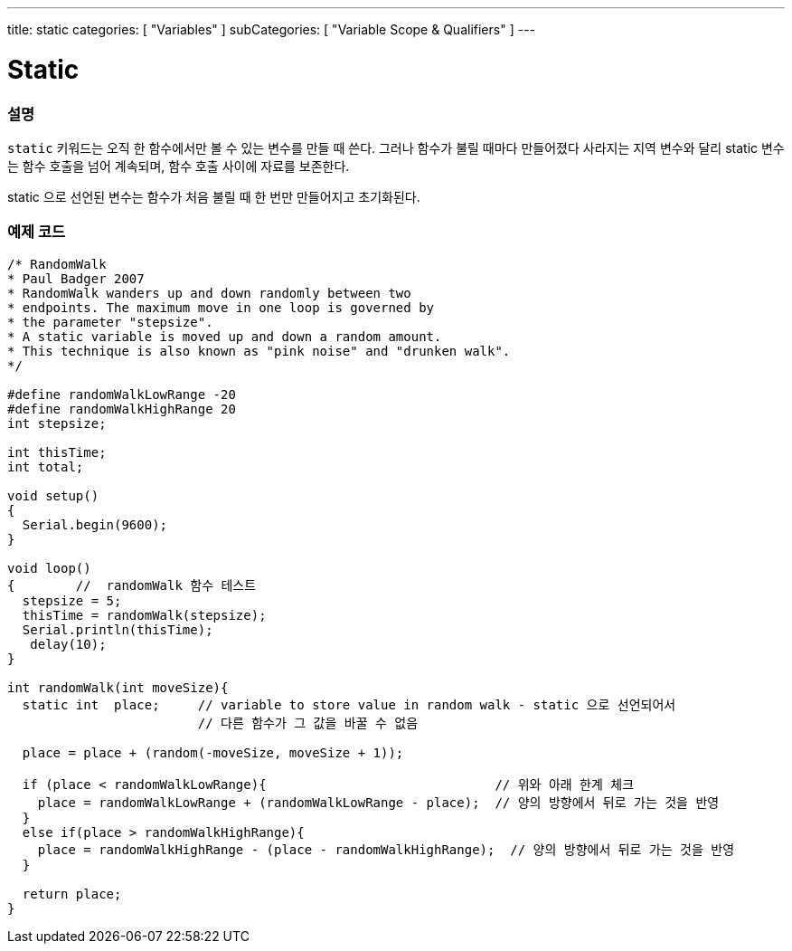 ---
title: static
categories: [ "Variables" ]
subCategories: [ "Variable Scope & Qualifiers" ]
---





= Static


// OVERVIEW SECTION STARTS
[#overview]
--

[float]
=== 설명
`static` 키워드는 오직 한 함수에서만 볼 수 있는 변수를 만들 때 쓴다. 그러나 함수가 불릴 때마다 만들어졌다 사라지는 지역 변수와 달리 static 변수는 함수 호출을 넘어 계속되며, 함수 호출 사이에 자료를 보존한다.

static 으로 선언된 변수는 함수가 처음 불릴 때 한 번만 만들어지고 초기화된다.
[%hardbreaks]

--
// OVERVIEW SECTION ENDS




// HOW TO USE SECTION STARTS
[#howtouse]
--

[float]
=== 예제 코드
// Describe what the example code is all about and add relevant code   ►►►►► THIS SECTION IS MANDATORY ◄◄◄◄◄


[source,arduino]
----
/* RandomWalk
* Paul Badger 2007
* RandomWalk wanders up and down randomly between two
* endpoints. The maximum move in one loop is governed by
* the parameter "stepsize".
* A static variable is moved up and down a random amount.
* This technique is also known as "pink noise" and "drunken walk".
*/

#define randomWalkLowRange -20
#define randomWalkHighRange 20
int stepsize;

int thisTime;
int total;

void setup()
{
  Serial.begin(9600);
}

void loop()
{        //  randomWalk 함수 테스트
  stepsize = 5;
  thisTime = randomWalk(stepsize);
  Serial.println(thisTime);
   delay(10);
}

int randomWalk(int moveSize){
  static int  place;     // variable to store value in random walk - static 으로 선언되어서 
                         // 다른 함수가 그 값을 바꿀 수 없음

  place = place + (random(-moveSize, moveSize + 1));

  if (place < randomWalkLowRange){                              // 위와 아래 한계 체크
    place = randomWalkLowRange + (randomWalkLowRange - place);  // 양의 방향에서 뒤로 가는 것을 반영
  }
  else if(place > randomWalkHighRange){
    place = randomWalkHighRange - (place - randomWalkHighRange);  // 양의 방향에서 뒤로 가는 것을 반영
  }

  return place;
}
----
[%hardbreaks]


--
// HOW TO USE SECTION ENDS
